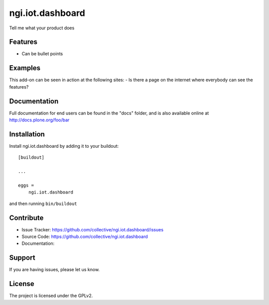 .. This README is meant for consumption by humans and pypi. Pypi can render rst files so please do not use Sphinx features.
   If you want to learn more about writing documentation, please check out: http://docs.plone.org/about/documentation_styleguide.html
   This text does not appear on pypi or github. It is a comment.

==============================================================================
ngi.iot.dashboard
==============================================================================

Tell me what your product does

Features
--------

- Can be bullet points


Examples
--------

This add-on can be seen in action at the following sites:
- Is there a page on the internet where everybody can see the features?


Documentation
-------------

Full documentation for end users can be found in the "docs" folder, and is also available online at http://docs.plone.org/foo/bar



Installation
------------

Install ngi.iot.dashboard by adding it to your buildout::

    [buildout]

    ...

    eggs =
        ngi.iot.dashboard


and then running ``bin/buildout``


Contribute
----------

- Issue Tracker: https://github.com/collective/ngi.iot.dashboard/issues
- Source Code: https://github.com/collective/ngi.iot.dashboard
- Documentation:


Support
-------

If you are having issues, please let us know.


License
-------

The project is licensed under the GPLv2.
